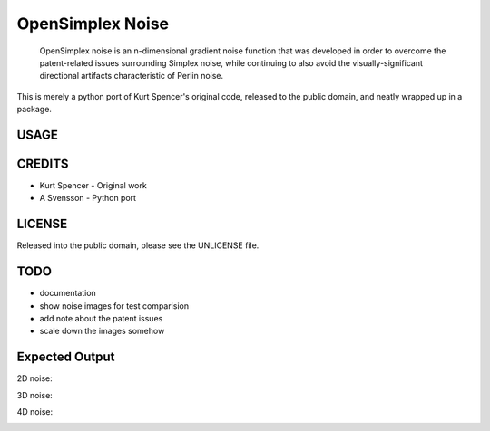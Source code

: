 
================================================================================
OpenSimplex Noise
================================================================================
    OpenSimplex noise is an n-dimensional gradient noise function that was
    developed in order to overcome the patent-related issues surrounding
    Simplex noise, while continuing to also avoid the visually-significant
    directional artifacts characteristic of Perlin noise.

This is merely a python port of Kurt Spencer's original code, released to the
public domain, and neatly wrapped up in a package.

USAGE
--------------------------------------------------------------------------------

CREDITS
--------------------------------------------------------------------------------
- Kurt Spencer - Original work
- A Svensson - Python port

LICENSE
--------------------------------------------------------------------------------
Released into the public domain, please see the UNLICENSE file.

TODO
--------------------------------------------------------------------------------
- documentation
- show noise images for test comparision
- add note about the patent issues
- scale down the images somehow

Expected Output
--------------------------------------------------------------------------------
2D noise:

.. image:: images/noise2d.png

3D noise:

.. image:: images/noise3d.png

4D noise:

.. image:: images/noise4d.png

